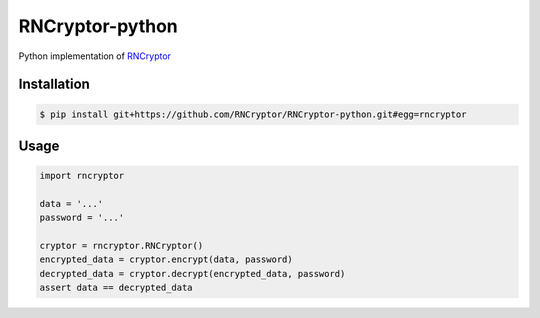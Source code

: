 RNCryptor-python
================

Python implementation of `RNCryptor <https://github.com/RNCryptor/RNCryptor-Spec/blob/master/RNCryptor-Spec-v3.md>`_

Installation
------------

.. code-block:: bash

    $ pip install git+https://github.com/RNCryptor/RNCryptor-python.git#egg=rncryptor

Usage
-----

.. code-block:: python

    import rncryptor

    data = '...'
    password = '...'

    cryptor = rncryptor.RNCryptor()
    encrypted_data = cryptor.encrypt(data, password)
    decrypted_data = cryptor.decrypt(encrypted_data, password)
    assert data == decrypted_data
